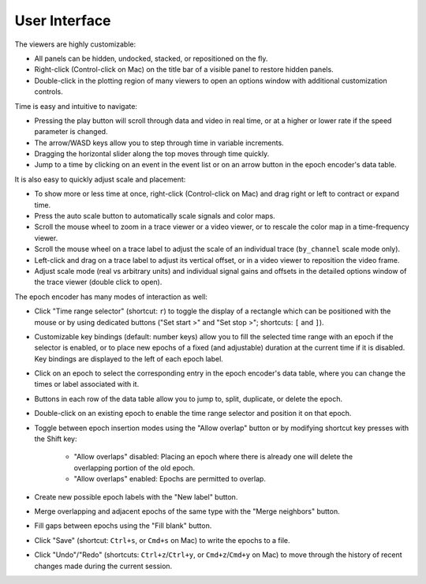 .. _interface:

User Interface
==============

The viewers are highly customizable:

* All panels can be hidden, undocked, stacked, or repositioned on the fly.
* Right-click (Control-click on Mac) on the title bar of a visible panel to
  restore hidden panels.
* Double-click in the plotting region of many viewers to open an options window
  with additional customization controls.

Time is easy and intuitive to navigate:

* Pressing the play button will scroll through data and video in real time, or
  at a higher or lower rate if the speed parameter is changed.
* The arrow/WASD keys allow you to step through time in variable increments.
* Dragging the horizontal slider along the top moves through time quickly.
* Jump to a time by clicking on an event in the event list or on an arrow
  button in the epoch encoder's data table.

It is also easy to quickly adjust scale and placement:

* To show more or less time at once, right-click (Control-click on Mac) and
  drag right or left to contract or expand time.
* Press the auto scale button to automatically scale signals and color maps.
* Scroll the mouse wheel to zoom in a trace viewer or a video viewer, or to
  rescale the color map in a time-frequency viewer.
* Scroll the mouse wheel on a trace label to adjust the scale of an individual
  trace (``by_channel`` scale mode only).
* Left-click and drag on a trace label to adjust its vertical offset, or in a
  video viewer to reposition the video frame.
* Adjust scale mode (real vs arbitrary units) and individual signal gains and
  offsets in the detailed options window of the trace viewer (double click to
  open).

The epoch encoder has many modes of interaction as well:

* Click "Time range selector" (shortcut: ``r``) to toggle the display of a
  rectangle which can be positioned with the mouse or by using dedicated
  buttons ("Set start >" and "Set stop >"; shortcuts: ``[`` and ``]``).
* Customizable key bindings (default: number keys) allow you to fill the
  selected time range with an epoch if the selector is enabled, or to place new
  epochs of a fixed (and adjustable) duration at the current time if it is
  disabled. Key bindings are displayed to the left of each epoch label.
* Click on an epoch to select the corresponding entry in the epoch encoder's
  data table, where you can change the times or label associated with it.
* Buttons in each row of the data table allow you to jump to, split, duplicate,
  or delete the epoch.
* Double-click on an existing epoch to enable the time range selector and
  position it on that epoch.
* Toggle between epoch insertion modes using the "Allow overlap" button or by
  modifying shortcut key presses with the Shift key:

    * "Allow overlaps" disabled: Placing an epoch where there is already one will
      delete the overlapping portion of the old epoch.
    * "Allow overlaps" enabled: Epochs are permitted to overlap.

* Create new possible epoch labels with the "New label" button.
* Merge overlapping and adjacent epochs of the same type with the "Merge
  neighbors" button.
* Fill gaps between epochs using the "Fill blank" button.
* Click "Save" (shortcut: ``Ctrl+s``, or ``Cmd+s`` on Mac) to write the epochs
  to a file.
* Click "Undo"/"Redo" (shortcuts: ``Ctrl+z``/``Ctrl+y``, or ``Cmd+z``/``Cmd+y``
  on Mac) to move through the history of recent changes made during the current
  session.
